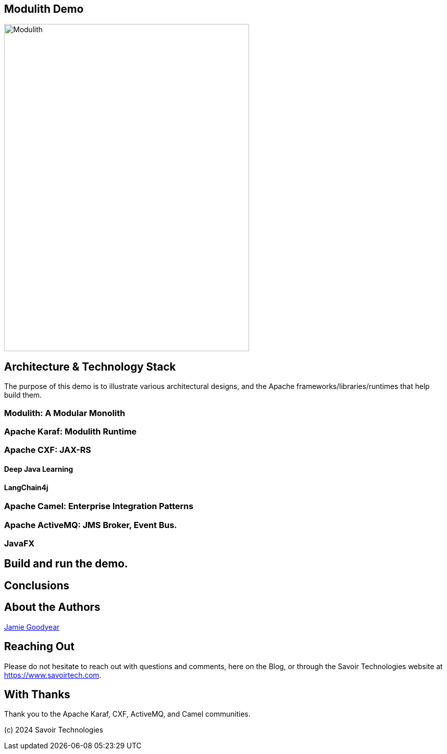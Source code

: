 == Modulith Demo

image::./assets/images/Modulith.png[alt=Modulith,width=480,height=640,align="center"]


== Architecture & Technology Stack

The purpose of this demo is to illustrate various architectural designs, and the Apache frameworks/libraries/runtimes that help build them.

=== Modulith: A Modular Monolith

=== Apache Karaf: Modulith Runtime

=== Apache CXF: JAX-RS

==== Deep Java Learning

==== LangChain4j

=== Apache Camel: Enterprise Integration Patterns

=== Apache ActiveMQ: JMS Broker, Event Bus.

=== JavaFX

== Build and run the demo.

== Conclusions

== About the Authors

link:https://github.com/savoirtech/blogs/blob/main/authors/JamieGoodyear.md[Jamie Goodyear]

== Reaching Out

Please do not hesitate to reach out with questions and comments, here on the Blog, or through the Savoir Technologies website at https://www.savoirtech.com.

== With Thanks

Thank you to the Apache Karaf, CXF, ActiveMQ, and Camel communities.

(c) 2024 Savoir Technologies
